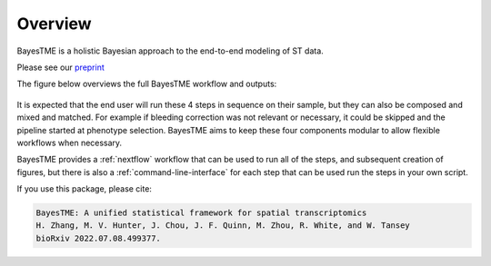 Overview
========

BayesTME is a holistic Bayesian approach to the end-to-end modeling of ST data.

Please see our `preprint <https://www.biorxiv.org/content/10.1101/2022.07.08.499377>`_

The figure below overviews the full BayesTME workflow and outputs:

.. figure:: bayestme_pipeline.png
   :alt: BayesTME Pipeline


It is expected that the end user will run these 4 steps in sequence on their sample,
but they can also be composed and mixed and matched. For example if bleeding correction
was not relevant or necessary, it could be skipped and the pipeline started at phenotype selection.
BayesTME aims to keep these four components modular to allow flexible workflows when necessary.

BayesTME provides a :ref:`nextflow` workflow that can be used
to run all of the steps, and subsequent creation of figures, but there is also a :ref:`command-line-interface`
for each step that can be used run the steps in your own script.

If you use this package, please cite:

.. code::

    BayesTME: A unified statistical framework for spatial transcriptomics
    H. Zhang, M. V. Hunter, J. Chou, J. F. Quinn, M. Zhou, R. White, and W. Tansey
    bioRxiv 2022.07.08.499377.
